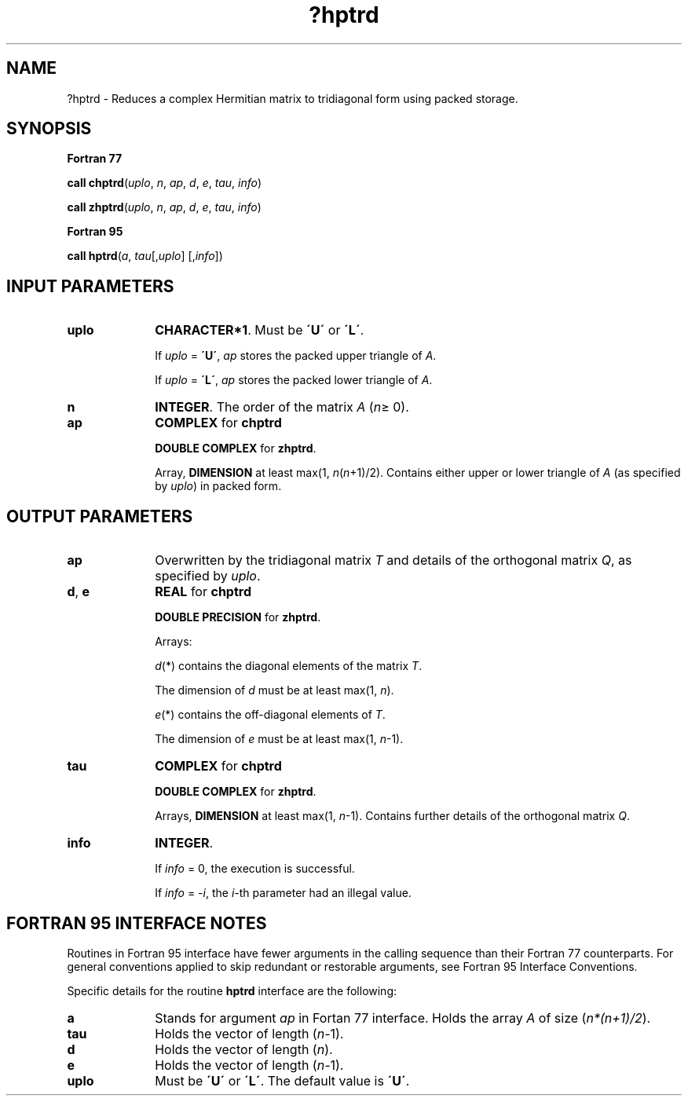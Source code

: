 .\" Copyright (c) 2002 \- 2008 Intel Corporation
.\" All rights reserved.
.\"
.TH ?hptrd 3 "Intel Corporation" "Copyright(C) 2002 \- 2008" "Intel(R) Math Kernel Library"
.SH NAME
?hptrd \- Reduces a complex Hermitian matrix to tridiagonal form using packed storage.
.SH SYNOPSIS
.PP
.B Fortran 77
.PP
\fBcall chptrd\fR(\fIuplo\fR, \fIn\fR, \fIap\fR, \fId\fR, \fIe\fR, \fItau\fR, \fIinfo\fR)
.PP
\fBcall zhptrd\fR(\fIuplo\fR, \fIn\fR, \fIap\fR, \fId\fR, \fIe\fR, \fItau\fR, \fIinfo\fR)
.PP
.B Fortran 95
.PP
\fBcall hptrd\fR(\fIa\fR, \fItau\fR[,\fIuplo\fR] [,\fIinfo\fR])
.SH INPUT PARAMETERS

.TP 10
\fBuplo\fR
.NL
\fBCHARACTER*1\fR. Must be \fB\'U\'\fR or \fB\'L\'\fR.
.IP
If \fIuplo\fR = \fB\'U\'\fR, \fIap\fR stores the packed upper triangle of \fIA\fR. 
.IP
If \fIuplo\fR = \fB\'L\'\fR, \fIap\fR stores the packed lower triangle of \fIA\fR.
.TP 10
\fBn\fR
.NL
\fBINTEGER\fR. The order of the matrix \fIA\fR (\fIn\fR\(>= 0). 
.TP 10
\fBap\fR
.NL
\fBCOMPLEX\fR for \fBchptrd\fR
.IP
\fBDOUBLE COMPLEX\fR for \fBzhptrd\fR. 
.IP
Array, \fBDIMENSION\fR at least max(1, \fIn\fR(\fIn\fR+1)/2). Contains either upper or lower triangle of \fIA\fR (as specified by \fIuplo\fR) in packed form.
.SH OUTPUT PARAMETERS

.TP 10
\fBap\fR
.NL
Overwritten by the tridiagonal matrix \fIT\fR and details of the orthogonal matrix \fIQ\fR, as specified by \fIuplo\fR.
.TP 10
\fBd\fR, \fBe\fR
.NL
\fBREAL\fR for \fBchptrd\fR
.IP
\fBDOUBLE PRECISION\fR for \fBzhptrd\fR. 
.IP
Arrays: 
.IP
\fId\fR(*) contains the diagonal elements of the matrix \fIT\fR. 
.IP
The dimension of \fId\fR must be at least max(1, \fIn\fR).
.IP
\fIe\fR(*) contains the off-diagonal elements of \fIT\fR. 
.IP
The dimension of \fIe\fR must be at least max(1, \fIn\fR-1).
.TP 10
\fBtau\fR
.NL
\fBCOMPLEX\fR for \fBchptrd\fR
.IP
\fBDOUBLE COMPLEX\fR for \fBzhptrd\fR. 
.IP
Arrays, \fBDIMENSION\fR at least max(1, \fIn\fR-1). Contains further details of the orthogonal matrix \fIQ\fR.
.TP 10
\fBinfo\fR
.NL
\fBINTEGER\fR. 
.IP
If \fIinfo\fR = 0, the execution is successful. 
.IP
If \fIinfo\fR = \fI-i\fR, the \fIi-\fRth parameter had an illegal value.
.SH FORTRAN 95 INTERFACE NOTES
.PP
.PP
Routines in Fortran 95 interface have fewer arguments in the calling sequence than their Fortran 77 counterparts. For general conventions applied to skip redundant or restorable arguments, see Fortran 95  Interface Conventions.
.PP
Specific details for the routine \fBhptrd\fR interface are the following:
.TP 10
\fBa\fR
.NL
Stands for argument \fIap\fR in Fortan 77 interface. Holds the array \fIA\fR of size (\fIn*(n+1)/2\fR).
.TP 10
\fBtau\fR
.NL
Holds the vector of length (\fIn-\fR1).
.TP 10
\fBd\fR
.NL
Holds the vector of length (\fIn\fR).
.TP 10
\fBe\fR
.NL
Holds the vector of length (\fIn-\fR1).
.TP 10
\fBuplo\fR
.NL
Must be \fB\'U\'\fR or \fB\'L\'\fR. The default value is \fB\'U\'\fR.

